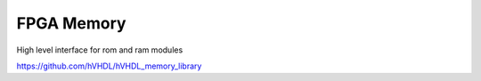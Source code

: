 FPGA Memory
===========

High level interface for rom and ram modules

https://github.com/hVHDL/hVHDL_memory_library
